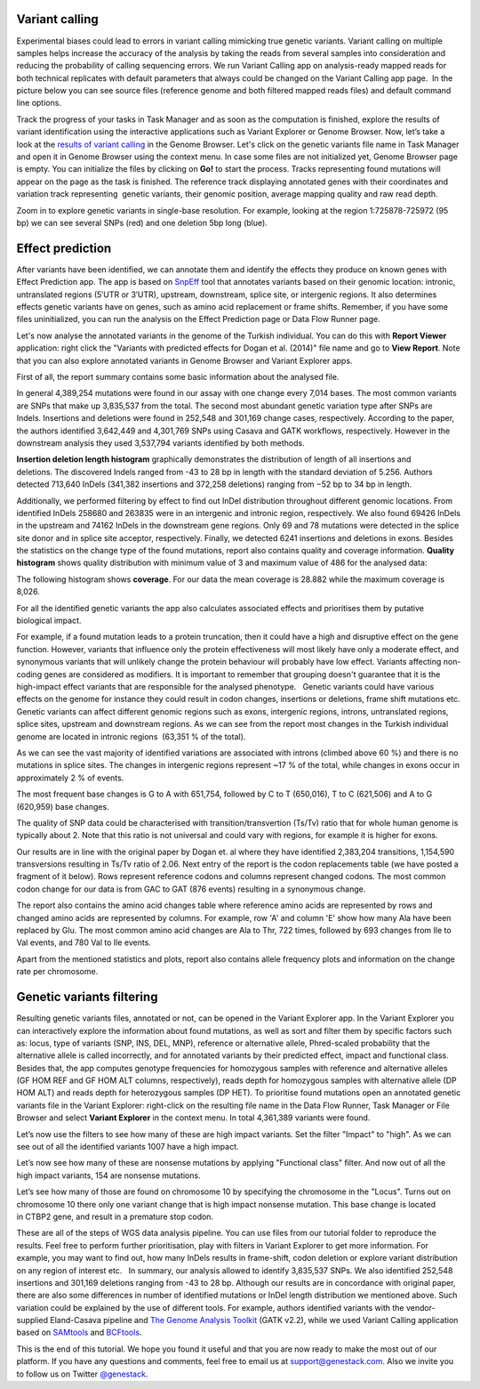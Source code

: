 Variant calling
***************

.. raw:: html

    <iframe width="640" height="360" src="https://www.youtube.com/embed/rAdVAe3unoI" frameborder="0" allowfullscreen="1">&nbsp;</iframe>

Experimental biases could lead to errors in variant calling mimicking
true genetic variants. Variant calling on multiple samples helps
increase the accuracy of the analysis by taking the reads from
several samples into consideration and reducing the probability of
calling sequencing errors. We run Variant Calling app on
analysis-ready mapped reads for both technical replicates with default
parameters that always could be changed on the Variant Calling app page.
 In the picture below you can see source files (reference genome and
both filtered mapped reads files) and default command line options.

.. image:: images/VarCalling_options.png

Track the progress of your tasks in Task Manager
and as soon as the computation is finished, explore the results of
variant identification using the interactive applications such
as Variant Explorer or Genome Browser.
Now, let’s take a look at the `results of variant calling`_ in the Genome Browser.
Let's click on the genetic variants file name in Task Manager and open it in Genome Browser using
the context menu. In case some files are not initialized yet, Genome
Browser page is empty. You can initialize the files by clicking on **Go!**
to start the process. Tracks representing found mutations will appear on
the page as the task is finished.
The reference track displaying annotated genes with their coordinates and
variation track representing  genetic variants, their genomic position,
average mapping quality and raw read depth.

.. image:: images/GB_variants.png

Zoom in to explore genetic variants in single-base resolution. For example, looking
at the region 1:725878-725972 (95 bp) we can see several SNPs (red) and
one deletion 5bp long (blue).

Effect prediction
*****************

.. raw:: html

    <iframe width="640" height="360" src="https://www.youtube.com/embed/zr7BsDN6RjI" frameborder="0" allowfullscreen="1">&nbsp;</iframe>

After variants have been identified, we can annotate them and identify
the effects they produce on known genes with Effect Prediction app. The app
is based on SnpEff_ tool that annotates variants based on their genomic
location: intronic, untranslated regions (5′UTR or 3′UTR), upstream,
downstream, splice site, or intergenic regions. It also determines
effects genetic variants have on genes, such as amino acid replacement
or frame shifts. Remember, if you have some files uninitialized, you can run the
analysis on the Effect Prediction page or Data Flow Runner page.

.. image:: images/start-init.png

Let's now analyse the annotated variants in the genome of the Turkish individual.
You can do this with **Report Viewer** application:
right click the "Variants with predicted effects for Dogan et al. (2014)" file name and go to **View Report**.
Note that you can also explore annotated variants in Genome Browser and Variant Explorer
apps.

.. image:: images/Screenshot-2015-11-23-11.14.46.png

First of all, the report summary contains some basic information about
the analysed file.

.. image:: images/Summary.png

In general 4,389,254 mutations were found in our assay with
one change every 7,014 bases. The most common variants are SNPs that
make up 3,835,537 from the total. The second most abundant genetic
variation type after SNPs are Indels. Insertions and deletions were
found in 252,548 and 301,169 change cases, respectively. According to
the paper, the authors identified 3,642,449 and 4,301,769 SNPs using
Casava and GATK workflows, respectively. However in the downstream
analysis they used 3,537,794 variants identified by both methods.

.. image:: images/Screenshot-2016-03-14-12.24.19.png

**Insertion deletion length histogram** graphically demonstrates the
distribution of length of all insertions and deletions. The discovered Indels
ranged from -43 to 28 bp in length with the standard deviation of 5.256. 
Authors detected 713,640 InDels (341,382 insertions and 372,258 deletions)
ranging from −52 bp to 34 bp in length.

.. image:: images/Indel-length-dostributions.png

Additionally, we performed filtering by effect to find out InDel distribution throughout
different genomic locations. From identified InDels 258680 and 263835
were in an intergenic and intronic region, respectively. We also found
69426 InDels in the upstream and 74162 InDels in the downstream gene
regions. Only 69 and 78 mutations were detected in the splice site donor
and in splice site acceptor, respectively. Finally, we detected 6241
insertions and deletions in exons. Besides the statistics on the
change type of the found mutations, report also contains quality and
coverage information. **Quality histogram** shows quality distribution
with minimum value of 3 and maximum value of 486 for the analysed data:

.. image:: images/Quality.png

The following histogram shows **coverage**. For our data the mean
coverage is 28.882 while the maximum coverage is 8,026.

.. image:: images/coverage-.png

For all the identified genetic variants the app also calculates associated
effects and prioritises them by putative biological impact.

.. image:: images/Effects-by-impact.png

For example, if a found mutation leads to a protein truncation,
then it could have a high and disruptive effect on the gene function.
However, variants that influence only the protein effectiveness will
most likely have only a moderate effect, and synonymous variants that
will unlikely change the protein behaviour will probably have low
effect. Variants affecting non-coding genes are considered as modifiers.
It is important to remember that grouping doesn't guarantee that it is
the high-impact effect variants that are responsible for the analysed
phenotype.   Genetic variants could have various effects on the genome
for instance they could result in codon changes, insertions or
deletions, frame shift mutations etc. Genetic variants can affect
different genomic regions such as exons, intergenic regions, introns,
untranslated regions, splice sites, upstream and downstream regions. As
we can see from the report most changes in the Turkish individual genome
are located in intronic regions  (63,351 % of the total).

.. image:: images/Effects-by-type-and-region-table.png

As we can see the vast majority of identified
variations are associated with introns (climbed above 60 %) and there is
no mutations in splice sites. The changes in intergenic regions
represent ~17 % of the total, while changes in exons occur in
approximately 2 % of events.

.. image:: images/Effects-by-region.png

The most frequent base changes is G to A with 651,754, followed by C to T (650,016), T to C
(621,506) and A to G (620,959) base changes.

.. image:: images/Base-changes.png

The quality
of SNP data could be characterised with transition/transvertion (Ts/Tv)
ratio that for whole human genome is typically about 2. Note that this
ratio is not universal and could vary with regions, for example it is
higher for exons.

.. image:: images/TsTv.png

Our results are in line with the original
paper by Dogan et. al where they have identified 2,383,204 transitions,
1,154,590 transversions resulting in Ts/Tv ratio of 2.06.
Next entry of the report is the codon replacements table (we have posted a fragment of
it below). Rows represent reference codons and columns represent changed
codons. The most common codon change for our data is from GAC to GAT
(876 events) resulting in a synonymous change.

.. image:: images/Codon-changes.png

The report also contains the amino acid changes table where reference amino
acids are represented by rows and changed amino acids are represented by
columns. For example, row 'A' and column 'E' show how many Ala have been
replaced by Glu. The most common amino acid changes are Ala to Thr, 722
times, followed by 693 changes from Ile to Val events, and 780 Val to
Ile events.

.. image:: images/AA-chages.png

Apart from the mentioned statistics and plots, report also contains allele
frequency plots and information on the change rate per chromosome.

Genetic variants filtering
**************************

.. raw:: html

    <iframe width="640" height="360" src="https://www.youtube.com/embed/XmG6xCRKL14" frameborder="0" allowfullscreen="1">&nbsp;</iframe>

Resulting genetic variants files, annotated or not, can be opened in the
Variant Explorer app. In the Variant Explorer you can interactively explore the
information about found mutations, as well as sort and filter them by
specific factors such as: locus, type of variants (SNP, INS, DEL, MNP),
reference or alternative allele, Phred-scaled probability that the
alternative allele is called incorrectly, and for annotated variants by
their predicted effect, impact and functional class.   Besides that, the
app computes genotype frequencies for homozygous samples with reference
and alternative alleles (GF HOM REF and GF HOM ALT columns,
respectively), reads depth for homozygous samples with alternative
allele (DP HOM ALT) and reads depth for heterozygous samples (DP HET).
To prioritise found mutations open an annotated genetic variants file in
the Variant Explorer: right-click on the resulting file name in the Data
Flow Runner, Task Manager or File Browser and select **Variant Explorer** in
the context menu. In total 4,361,389 variants were found.

.. image:: images/variant-explorer-1.png

Let’s now use the filters to see how many of these are high
impact variants. Set the filter "Impact" to "high". As we can see out of
all the identified variants 1007 have a high impact.

.. image:: images/variant-explorer-2.png

Let’s now see how many of these are nonsense
mutations by applying "Functional class" filter. And now out of all the
high impact variants, 154 are nonsense mutations.

.. image:: images/variant-explorer-3.png

Let’s see how many of those are found on chromosome 10 by
specifying the chromosome in the "Locus". Turns out on chromosome 10
there only one variant change that is high impact nonsense mutation.
This base change is located in CTBP2 gene, and result in a premature
stop codon.

.. image:: images/variant-explorer-4.png

These are all of the steps
of WGS data analysis pipeline. You can use files from our tutorial
folder to reproduce the results. Feel free to perform further
prioritisation, play with filters in Variant Explorer to get more
information. For example, you may want to find out, how many InDels
results in frame-shift, codon deletion or explore variant distribution
on any region of interest etc.   In summary, our analysis allowed to
identify 3,835,537 SNPs. We also identified 252,548 insertions and
301,169 deletions ranging from -43 to 28 bp. Although our results are in
concordance with original paper, there are also some differences in
number of identified mutations or InDel length distribution we mentioned
above. Such variation could be explained by the use of different tools.
For example, authors identified variants with the vendor-supplied
Eland-Casava pipeline and `The Genome Analysis Toolkit`_ (GATK v2.2), while
we used Variant Calling application based on SAMtools_ and BCFtools_.

This is the end of this tutorial. We hope you found it useful and that you are now ready to
make the most out of our platform.
If you have any questions and comments, feel free to email us at support@genestack.com.
Also we invite you to follow us on Twitter `@genestack <https://twitter.com/genestack>`__.

.. _results of variant calling: https://platform.genestack.org/endpoint/application/run/genestack/genomeBrowser?a=GSF3669362&action=viewFile
.. _report file:
.. _Variants with predicted effects:
.. _SnpEff: http://snpeff.sourceforge.net/
.. _The Genome Analysis Toolkit: https://software.broadinstitute.org/gatk/
.. _SAMtools: http://samtools.sourceforge.net/
.. _BCFtools: http://samtools.github.io/bcftools/bcftools.html

